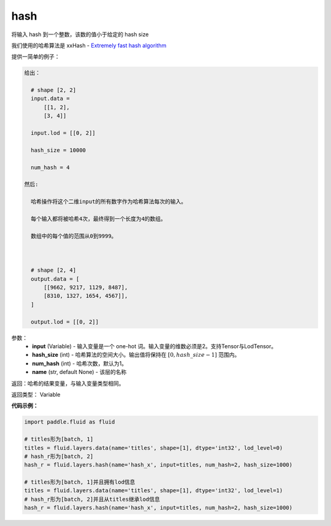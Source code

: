 .. _cn_api_fluid_layers_hash:

hash
-------------------------------

.. py:function::  paddle.fluid.layers.hash(input, hash_size, num_hash=1, name=None)

将输入 hash 到一个整数，该数的值小于给定的 hash size

我们使用的哈希算法是 xxHash - `Extremely fast hash algorithm <https://github.com/Cyan4973/xxHash/tree/v0.6.5>`_

提供一简单的例子：

.. code-block:: text

  给出：

    # shape [2, 2]
    input.data = 
        [[1, 2],
        [3, 4]]

    input.lod = [[0, 2]]

    hash_size = 10000

    num_hash = 4

  然后:

    哈希操作将这个二维input的所有数字作为哈希算法每次的输入。

    每个输入都将被哈希4次，最终得到一个长度为4的数组。

    数组中的每个值的范围从0到9999。



    # shape [2, 4]
    output.data = [
        [[9662, 9217, 1129, 8487],
        [8310, 1327, 1654, 4567]],
    ]

    output.lod = [[0, 2]]

参数：
  - **input** (Variable) - 输入变量是一个 one-hot 词。输入变量的维数必须是2。支持Tensor与LodTensor。
  - **hash_size** (int) - 哈希算法的空间大小。输出值将保持在 :math:`[0, hash\_size - 1]` 范围内。
  - **num_hash** (int) - 哈希次数，默认为1。
  - **name** (str, default None) - 该层的名称

返回：哈希的结果变量，与输入变量类型相同。

返回类型： Variable

**代码示例：**

.. code-block:: python

    import paddle.fluid as fluid

    # titles形为[batch, 1]
    titles = fluid.layers.data(name='titles', shape=[1], dtype='int32', lod_level=0)
    # hash_r形为[batch, 2]
    hash_r = fluid.layers.hash(name='hash_x', input=titles, num_hash=2, hash_size=1000)

    # titles形为[batch, 1]并且拥有lod信息
    titles = fluid.layers.data(name='titles', shape=[1], dtype='int32', lod_level=1)
    # hash_r形为[batch, 2]并且从titles继承lod信息
    hash_r = fluid.layers.hash(name='hash_x', input=titles, num_hash=2, hash_size=1000)








